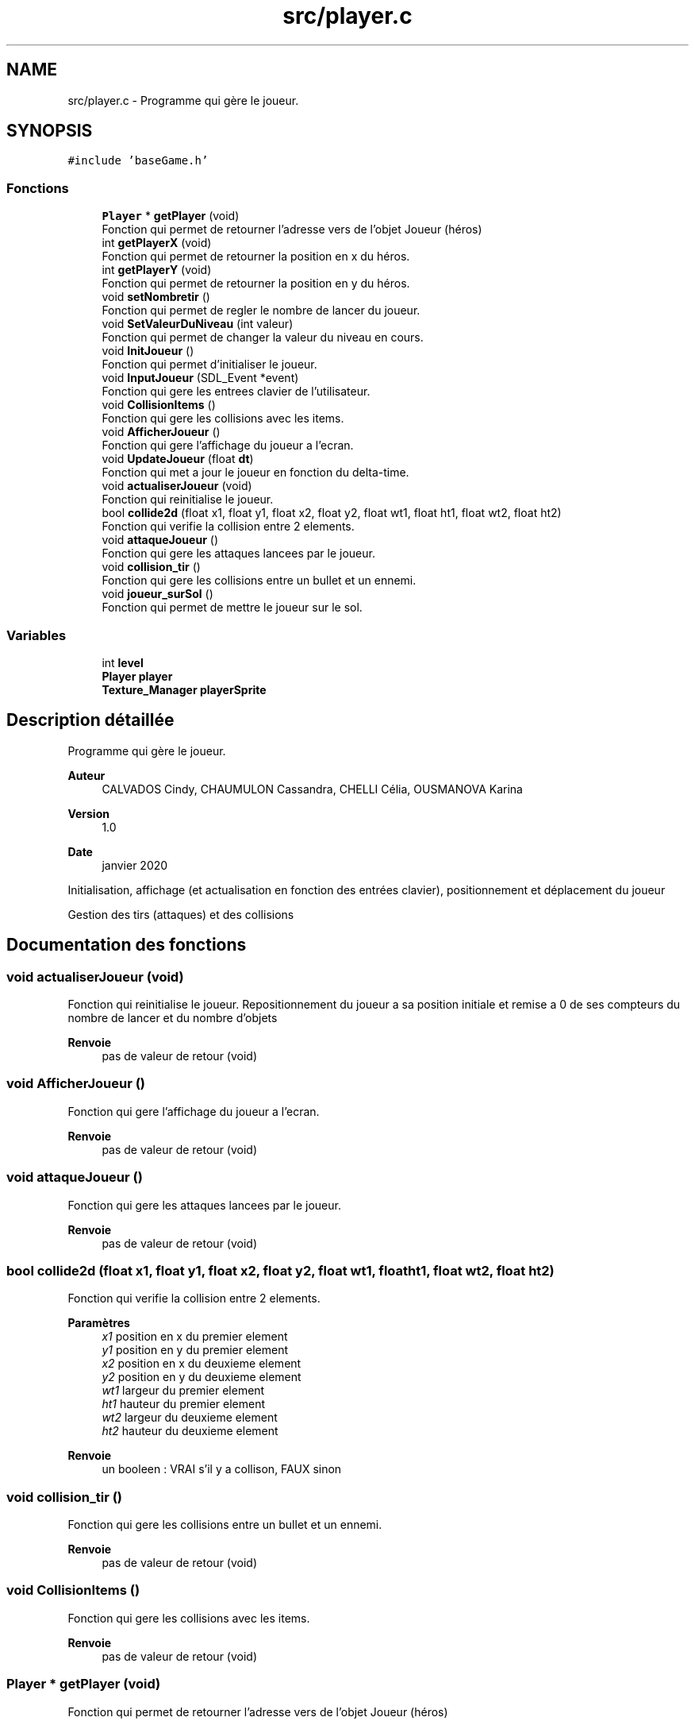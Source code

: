 .TH "src/player.c" 3 "Mercredi 25 Mars 2020" "Version 0.1" "Beauty Savior" \" -*- nroff -*-
.ad l
.nh
.SH NAME
src/player.c \- Programme qui gère le joueur\&.  

.SH SYNOPSIS
.br
.PP
\fC#include 'baseGame\&.h'\fP
.br

.SS "Fonctions"

.in +1c
.ti -1c
.RI "\fBPlayer\fP * \fBgetPlayer\fP (void)"
.br
.RI "Fonction qui permet de retourner l'adresse vers de l'objet Joueur (héros) "
.ti -1c
.RI "int \fBgetPlayerX\fP (void)"
.br
.RI "Fonction qui permet de retourner la position en x du héros\&. "
.ti -1c
.RI "int \fBgetPlayerY\fP (void)"
.br
.RI "Fonction qui permet de retourner la position en y du héros\&. "
.ti -1c
.RI "void \fBsetNombretir\fP ()"
.br
.RI "Fonction qui permet de regler le nombre de lancer du joueur\&. "
.ti -1c
.RI "void \fBSetValeurDuNiveau\fP (int valeur)"
.br
.RI "Fonction qui permet de changer la valeur du niveau en cours\&. "
.ti -1c
.RI "void \fBInitJoueur\fP ()"
.br
.RI "Fonction qui permet d'initialiser le joueur\&. "
.ti -1c
.RI "void \fBInputJoueur\fP (SDL_Event *event)"
.br
.RI "Fonction qui gere les entrees clavier de l'utilisateur\&. "
.ti -1c
.RI "void \fBCollisionItems\fP ()"
.br
.RI "Fonction qui gere les collisions avec les items\&. "
.ti -1c
.RI "void \fBAfficherJoueur\fP ()"
.br
.RI "Fonction qui gere l'affichage du joueur a l'ecran\&. "
.ti -1c
.RI "void \fBUpdateJoueur\fP (float \fBdt\fP)"
.br
.RI "Fonction qui met a jour le joueur en fonction du delta-time\&. "
.ti -1c
.RI "void \fBactualiserJoueur\fP (void)"
.br
.RI "Fonction qui reinitialise le joueur\&. "
.ti -1c
.RI "bool \fBcollide2d\fP (float x1, float y1, float x2, float y2, float wt1, float ht1, float wt2, float ht2)"
.br
.RI "Fonction qui verifie la collision entre 2 elements\&. "
.ti -1c
.RI "void \fBattaqueJoueur\fP ()"
.br
.RI "Fonction qui gere les attaques lancees par le joueur\&. "
.ti -1c
.RI "void \fBcollision_tir\fP ()"
.br
.RI "Fonction qui gere les collisions entre un bullet et un ennemi\&. "
.ti -1c
.RI "void \fBjoueur_surSol\fP ()"
.br
.RI "Fonction qui permet de mettre le joueur sur le sol\&. "
.in -1c
.SS "Variables"

.in +1c
.ti -1c
.RI "int \fBlevel\fP"
.br
.ti -1c
.RI "\fBPlayer\fP \fBplayer\fP"
.br
.ti -1c
.RI "\fBTexture_Manager\fP \fBplayerSprite\fP"
.br
.in -1c
.SH "Description détaillée"
.PP 
Programme qui gère le joueur\&. 


.PP
\fBAuteur\fP
.RS 4
CALVADOS Cindy, CHAUMULON Cassandra, CHELLI Célia, OUSMANOVA Karina 
.RE
.PP
\fBVersion\fP
.RS 4
1\&.0 
.RE
.PP
\fBDate\fP
.RS 4
janvier 2020
.RE
.PP
Initialisation, affichage (et actualisation en fonction des entrées clavier), positionnement et déplacement du joueur
.PP
Gestion des tirs (attaques) et des collisions 
.SH "Documentation des fonctions"
.PP 
.SS "void actualiserJoueur (void)"

.PP
Fonction qui reinitialise le joueur\&. Repositionnement du joueur a sa position initiale et remise a 0 de ses compteurs du nombre de lancer et du nombre d'objets 
.PP
\fBRenvoie\fP
.RS 4
pas de valeur de retour (void) 
.RE
.PP

.SS "void AfficherJoueur ()"

.PP
Fonction qui gere l'affichage du joueur a l'ecran\&. 
.PP
\fBRenvoie\fP
.RS 4
pas de valeur de retour (void) 
.RE
.PP

.SS "void attaqueJoueur ()"

.PP
Fonction qui gere les attaques lancees par le joueur\&. 
.PP
\fBRenvoie\fP
.RS 4
pas de valeur de retour (void) 
.RE
.PP

.SS "bool collide2d (float x1, float y1, float x2, float y2, float wt1, float ht1, float wt2, float ht2)"

.PP
Fonction qui verifie la collision entre 2 elements\&. 
.PP
\fBParamètres\fP
.RS 4
\fIx1\fP position en x du premier element 
.br
\fIy1\fP position en y du premier element 
.br
\fIx2\fP position en x du deuxieme element 
.br
\fIy2\fP position en y du deuxieme element 
.br
\fIwt1\fP largeur du premier element 
.br
\fIht1\fP hauteur du premier element 
.br
\fIwt2\fP largeur du deuxieme element 
.br
\fIht2\fP hauteur du deuxieme element 
.RE
.PP
\fBRenvoie\fP
.RS 4
un booleen : VRAI s'il y a collison, FAUX sinon 
.RE
.PP

.SS "void collision_tir ()"

.PP
Fonction qui gere les collisions entre un bullet et un ennemi\&. 
.PP
\fBRenvoie\fP
.RS 4
pas de valeur de retour (void) 
.RE
.PP

.SS "void CollisionItems ()"

.PP
Fonction qui gere les collisions avec les items\&. 
.PP
\fBRenvoie\fP
.RS 4
pas de valeur de retour (void) 
.RE
.PP

.SS "\fBPlayer\fP * getPlayer (void)"

.PP
Fonction qui permet de retourner l'adresse vers de l'objet Joueur (héros) 
.PP
\fBRenvoie\fP
.RS 4
une structure joueur de type Player 
.RE
.PP

.SS "int getPlayerX (void)"

.PP
Fonction qui permet de retourner la position en x du héros\&. 
.PP
\fBRenvoie\fP
.RS 4
un int qui correspond a la position en x 
.RE
.PP

.SS "int getPlayerY (void)"

.PP
Fonction qui permet de retourner la position en y du héros\&. 
.PP
\fBRenvoie\fP
.RS 4
un int qui correspond a la position en y 
.RE
.PP

.SS "void InitJoueur ()"

.PP
Fonction qui permet d'initialiser le joueur\&. Remplissage de tous les champs de la structure Player 
.PP
\fBRenvoie\fP
.RS 4
pas de valeur de retour (void) 
.RE
.PP

.SS "void InputJoueur (SDL_Event * event)"

.PP
Fonction qui gere les entrees clavier de l'utilisateur\&. 
.PP
\fBParamètres\fP
.RS 4
\fIevent\fP evenement de l'utilisateur 
.RE
.PP
\fBRenvoie\fP
.RS 4
pas de valeur de retour (void) 
.RE
.PP

.SS "void joueur_surSol ()"

.PP
Fonction qui permet de mettre le joueur sur le sol\&. 
.PP
\fBRenvoie\fP
.RS 4
pas de valeur de retour (void) 
.RE
.PP

.SS "void setNombretir ()"

.PP
Fonction qui permet de regler le nombre de lancer du joueur\&. 
.PP
\fBRenvoie\fP
.RS 4
pas de valeur de retour (void) 
.RE
.PP

.SS "void SetValeurDuNiveau (int valeur)"

.PP
Fonction qui permet de changer la valeur du niveau en cours\&. 
.PP
\fBParamètres\fP
.RS 4
\fIvaleur\fP numero du niveau en cours 
.RE
.PP
\fBRenvoie\fP
.RS 4
pas de valeur de retour (void) 
.RE
.PP

.SS "void UpdateJoueur (float dt)"

.PP
Fonction qui met a jour le joueur en fonction du delta-time\&. Gestion du deplacement du joueur 
.PP
\fBParamètres\fP
.RS 4
\fIdt\fP delta-time (temps ecoule entre l'affichage de 2 images) 
.RE
.PP
\fBRenvoie\fP
.RS 4
pas de valeur de retour (void) 
.RE
.PP

.SH "Documentation des variables"
.PP 
.SS "int \fBlevel\fP"
numero du niveau 
.SS "\fBPlayer\fP \fBplayer\fP"
joueur 
.SS "\fBTexture_Manager\fP playerSprite"
texture du joueur 
.SH "Auteur"
.PP 
Généré automatiquement par Doxygen pour Beauty Savior à partir du code source\&.

